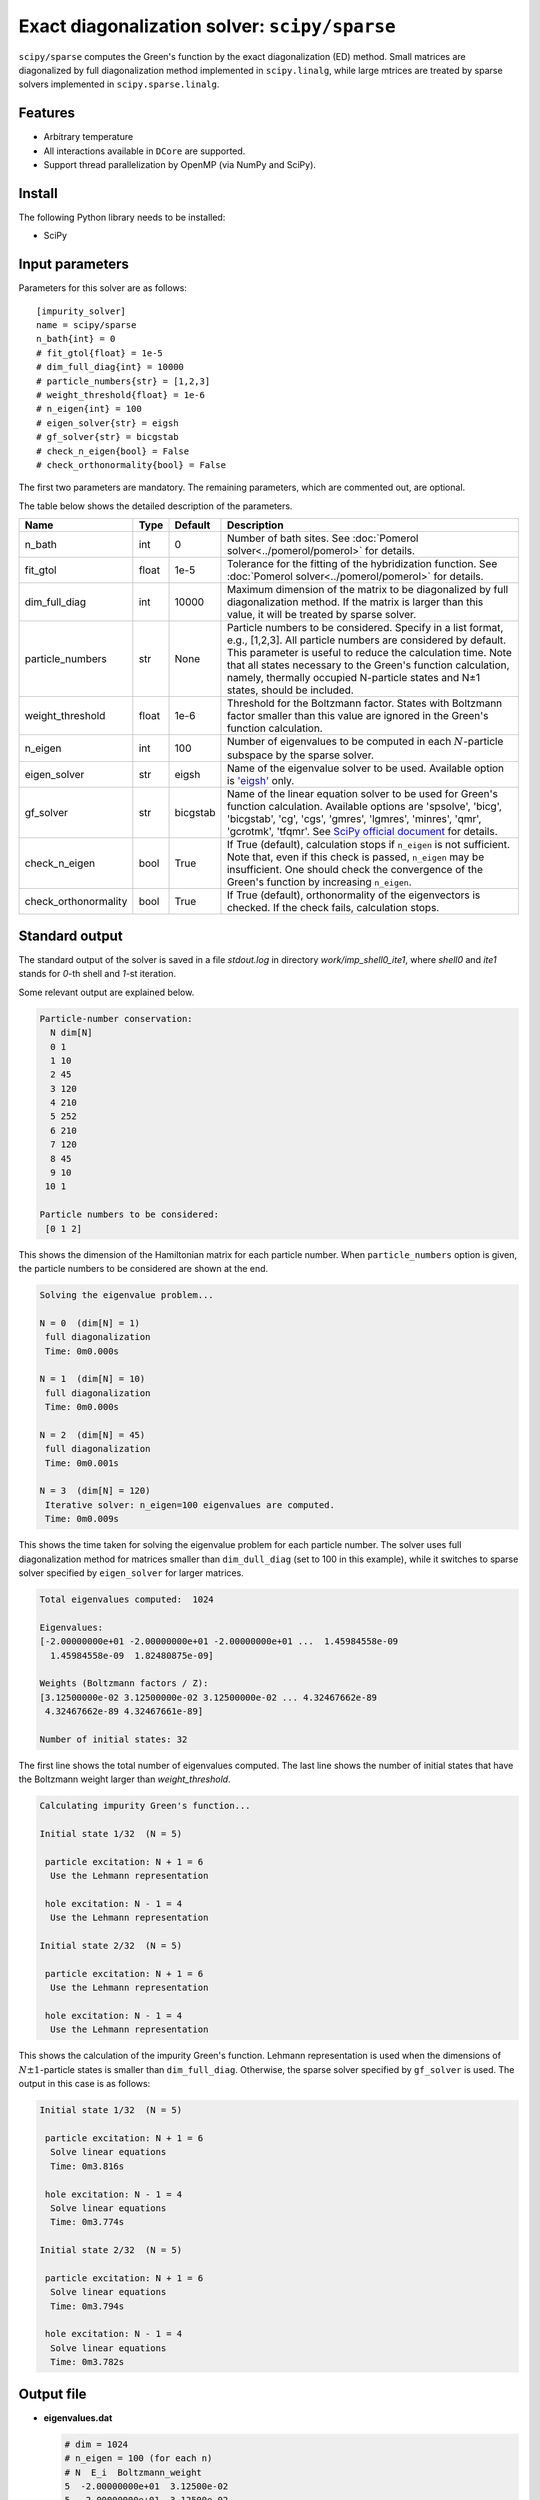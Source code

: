Exact diagonalization solver: ``scipy/sparse``
==============================================

``scipy/sparse`` computes the Green's function by the exact diagonalization (ED) method. Small matrices are diagonalized by full diagonalization method implemented in ``scipy.linalg``, while large mtrices are treated by sparse solvers implemented in ``scipy.sparse.linalg``.

Features
--------

- Arbitrary temperature

- All interactions available in ``DCore`` are supported.

- Support thread parallelization by OpenMP (via NumPy and SciPy).

Install
-------

The following Python library needs to be installed:

- SciPy

Input parameters
----------------

Parameters for this solver are as follows:

::

    [impurity_solver]
    name = scipy/sparse
    n_bath{int} = 0
    # fit_gtol{float} = 1e-5
    # dim_full_diag{int} = 10000
    # particle_numbers{str} = [1,2,3]
    # weight_threshold{float} = 1e-6
    # n_eigen{int} = 100
    # eigen_solver{str} = eigsh
    # gf_solver{str} = bicgstab
    # check_n_eigen{bool} = False
    # check_orthonormality{bool} = False

The first two parameters are mandatory. The remaining parameters, which are commented out, are optional.

The table below shows the detailed description of the parameters.

.. csv-table::
    :header: "Name", "Type", "Default", "Description"

    "n_bath", "int", "0", "Number of bath sites. See :doc:`Pomerol solver<../pomerol/pomerol>` for details."
    "fit_gtol", "float", "1e-5", "Tolerance for the fitting of the hybridization function. See :doc:`Pomerol solver<../pomerol/pomerol>` for details."
    "dim_full_diag", "int", "10000", "Maximum dimension of the matrix to be diagonalized by full diagonalization method. If the matrix is larger than this value, it will be treated by sparse solver."
    "particle_numbers", "str", "None", "Particle numbers to be considered. Specify in a list format, e.g., [1,2,3]. All particle numbers are considered by default. This parameter is useful to reduce the calculation time. Note that all states necessary to the Green's function calculation, namely, thermally occupied N-particle states and N±1 states, should be included."
    "weight_threshold", "float", "1e-6", "Threshold for the Boltzmann factor. States with Boltzmann factor smaller than this value are ignored in the Green's function calculation."
    "n_eigen", "int", "100", "Number of eigenvalues to be computed in each :math:`N`-particle subspace by the sparse solver."
    "eigen_solver", "str", "eigsh", "Name of the eigenvalue solver to be used. Available option is `'eigsh' <https://docs.scipy.org/doc/scipy/reference/generated/scipy.sparse.linalg.eigsh.html#scipy.sparse.linalg.eigsh>`_ only."
    "gf_solver", "str", "bicgstab", "Name of the linear equation solver to be used for Green's function calculation. Available options are 'spsolve', 'bicg', 'bicgstab', 'cg', 'cgs', 'gmres', 'lgmres', 'minres', 'qmr', 'gcrotmk', 'tfqmr'. See `SciPy official document <https://docs.scipy.org/doc/scipy/reference/sparse.linalg.html#solving-linear-problems>`_ for details."
    "check_n_eigen", "bool", "True", "If True (default), calculation stops if ``n_eigen`` is not sufficient. Note that, even if this check is passed, ``n_eigen`` may be insufficient. One should check the convergence of the Green's function by increasing ``n_eigen``."
    "check_orthonormality", "bool", "True", "If True (default), orthonormality of the eigenvectors is checked. If the check fails, calculation stops."

Standard output
----------------

The standard output of the solver is saved in a file `stdout.log` in directory `work/imp_shell0_ite1`, where `shell0` and `ite1` stands for `0`-th shell and `1`-st iteration.

Some relevant output are explained below.

.. code-block:: text

    Particle-number conservation:
      N dim[N]
      0 1
      1 10
      2 45
      3 120
      4 210
      5 252
      6 210
      7 120
      8 45
      9 10
     10 1

    Particle numbers to be considered:
     [0 1 2]

This shows the dimension of the Hamiltonian matrix for each particle number. When ``particle_numbers`` option is given, the particle numbers to be considered are shown at the end.

.. code-block:: text

    Solving the eigenvalue problem...

    N = 0  (dim[N] = 1)
     full diagonalization
     Time: 0m0.000s

    N = 1  (dim[N] = 10)
     full diagonalization
     Time: 0m0.000s

    N = 2  (dim[N] = 45)
     full diagonalization
     Time: 0m0.001s

    N = 3  (dim[N] = 120)
     Iterative solver: n_eigen=100 eigenvalues are computed.
     Time: 0m0.009s

This shows the time taken for solving the eigenvalue problem for each particle number. The solver uses full diagonalization method for matrices smaller than ``dim_dull_diag`` (set to 100 in this example), while it switches to sparse solver specified by ``eigen_solver`` for larger matrices.

.. code-block:: text

    Total eigenvalues computed:  1024

    Eigenvalues:
    [-2.00000000e+01 -2.00000000e+01 -2.00000000e+01 ...  1.45984558e-09
      1.45984558e-09  1.82480875e-09]

    Weights (Boltzmann factors / Z):
    [3.12500000e-02 3.12500000e-02 3.12500000e-02 ... 4.32467662e-89
     4.32467662e-89 4.32467661e-89]

    Number of initial states: 32

The first line shows the total number of eigenvalues computed. The last line shows the number of initial states that have the Boltzmann weight larger than `weight_threshold`.

.. code-block:: text

    Calculating impurity Green's function...

    Initial state 1/32  (N = 5)

     particle excitation: N + 1 = 6
      Use the Lehmann representation

     hole excitation: N - 1 = 4
      Use the Lehmann representation

    Initial state 2/32  (N = 5)

     particle excitation: N + 1 = 6
      Use the Lehmann representation

     hole excitation: N - 1 = 4
      Use the Lehmann representation

This shows the calculation of the impurity Green's function. Lehmann representation is used when the dimensions of :math:`N \pm 1`-particle states is smaller than ``dim_full_diag``. Otherwise, the sparse solver specified by ``gf_solver`` is used. The output in this case is as follows:

.. code-block:: text

    Initial state 1/32  (N = 5)

     particle excitation: N + 1 = 6
      Solve linear equations
      Time: 0m3.816s

     hole excitation: N - 1 = 4
      Solve linear equations
      Time: 0m3.774s

    Initial state 2/32  (N = 5)

     particle excitation: N + 1 = 6
      Solve linear equations
      Time: 0m3.794s

     hole excitation: N - 1 = 4
      Solve linear equations
      Time: 0m3.782s

Output file
-----------

- **eigenvalues.dat**

  .. code-block:: text

    # dim = 1024
    # n_eigen = 100 (for each n)
    # N  E_i  Boltzmann_weight
    5  -2.00000000e+01  3.12500e-02
    5  -2.00000000e+01  3.12500e-02
    5  -2.00000000e+01  3.12500e-02
    5  -2.00000000e+01  3.12500e-02
    5  -2.00000000e+01  3.12500e-02
    5  -2.00000000e+01  3.12500e-02
    5  -2.00000000e+01  3.12500e-02

  This file contains the eigenvalues computed and the corresponding Boltzmann weights in ascending order. Each column shows the particle number, the eigen-energy, and the Boltzmann weight.


Benchmark
---------

to be updated.

